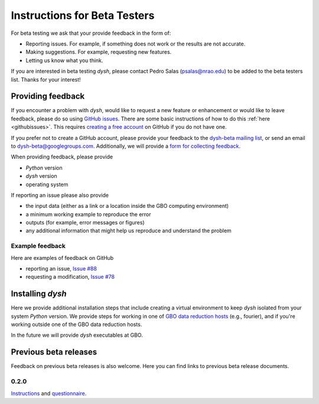 *****************************
Instructions for Beta Testers
*****************************

For beta testing we ask that your provide feedback in the form of:

* Reporting issues. For example, if something does not work or the results are not accurate.
* Making suggestions. For example, requesting new features.
* Letting us know what you think.

If you are interested in beta testing `dysh`, please contact Pedro Salas (psalas@nrao.edu) to be added to the beta testers list. Thanks for your interest!


Providing feedback
==================

If you encounter a problem with `dysh`, would like to request a new feature or enhancement or would like to leave feedback, please do so using `GitHub issues <https://github.com/GreenBankObservatory/dysh/issues>`_. There are some basic instructions of how to do this :ref:`here <githubissues>`. This requires `creating a free account <https://github.com/>`_ on GitHub if you do not have one.

If you prefer not to create a GitHub account, please provide your feedback to the `dysh-beta mailing list <https://groups.google.com/g/dysh-beta/about>`_, or send an email to dysh-beta@googlegroups.com. Additionally, we will provide a `form for collecting feedback <https://forms.gle/jNaiMTcXBiHAQUim7>`_.

When providing feedback, please provide

* `Python` version
* `dysh` version
* operating system

If reporting an issue please also provide

* the input data (either as a link or a location inside the GBO computing environment)
* a minimum working example to reproduce the error
* outputs (for example, error messages or figures)
* any additional information that might help us reproduce and understand the problem


Example feedback
----------------

Here are examples of feedback on GitHub

* reporting an issue, `Issue #88 <https://github.com/GreenBankObservatory/dysh/issues/88>`_
* requesting a modification, `Issue #78 <https://github.com/GreenBankObservatory/dysh/issues/78>`_

.. _beta-install:

Installing `dysh`
=================

Here we provide additional installation steps that include creating a virtual environment to keep `dysh` isolated from your system `Python` version.
We provide steps for working in one of `GBO data reduction hosts <https://greenbankobservatory.org/science/gbt-observers/public-access-data-reduction/>`_ (e.g., fourier), and if you're working outside one of the GBO data reduction hosts.

.. tab:: At GBO

    Create a `Python3.11` virtual environment

    .. code:: bash

        /users/gbosdd/python/bin/python3.11 -m venv /home/scratch/$USER/dysh-0.3-env

    Activate your virtual environment

    .. code:: bash

        source /home/scratch/$USER/dysh-0.3-env/bin/activate

    Install `dysh` and Jupyter Lab

    .. code:: bash

        pip install jupyterlab dysh==0.3.0b

.. tab:: Outside of GBO

    Create a `Python3.9+` virtual environment

    .. code:: bash

        python3 -m venv /path/to/venv

    Activate your virtual environment

    .. code:: bash

        source /path/to/venv/bin/activate

    Install `dysh` and Jupyter Lab

    .. code:: bash

        pip install jupyterlab dysh==0.3.0b

In the future we will provide `dysh` executables at GBO.

Previous beta releases
======================

Feedback on previous beta releases is also welcome. Here you can find links to previous beta release documents.

0.2.0
-----

`Instructions <https://docs.google.com/document/d/1RrHaiwmrDnPbMLdNY99_hBZzyWyYKsw0UCM8FKqhIKo/edit?usp=sharing>`_ and `questionnaire <https://forms.gle/27tg9adfLbDnUyz37>`_.
